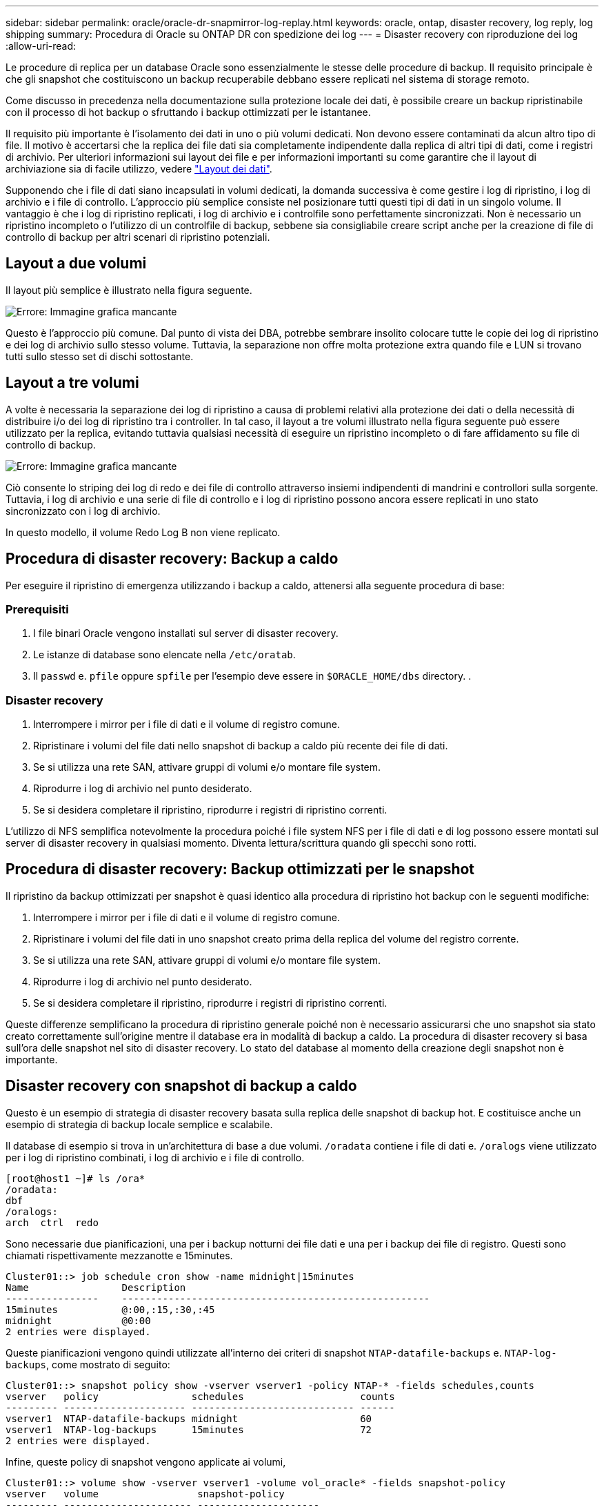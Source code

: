 ---
sidebar: sidebar 
permalink: oracle/oracle-dr-snapmirror-log-replay.html 
keywords: oracle, ontap, disaster recovery, log reply, log shipping 
summary: Procedura di Oracle su ONTAP DR con spedizione dei log 
---
= Disaster recovery con riproduzione dei log
:allow-uri-read: 


[role="lead"]
Le procedure di replica per un database Oracle sono essenzialmente le stesse delle procedure di backup. Il requisito principale è che gli snapshot che costituiscono un backup recuperabile debbano essere replicati nel sistema di storage remoto.

Come discusso in precedenza nella documentazione sulla protezione locale dei dati, è possibile creare un backup ripristinabile con il processo di hot backup o sfruttando i backup ottimizzati per le istantanee.

Il requisito più importante è l'isolamento dei dati in uno o più volumi dedicati. Non devono essere contaminati da alcun altro tipo di file. Il motivo è accertarsi che la replica dei file dati sia completamente indipendente dalla replica di altri tipi di dati, come i registri di archivio. Per ulteriori informazioni sui layout dei file e per informazioni importanti su come garantire che il layout di archiviazione sia di facile utilizzo, vedere  link:../../dp/oracle-online-backup.html#data-layout["Layout dei dati"].

Supponendo che i file di dati siano incapsulati in volumi dedicati, la domanda successiva è come gestire i log di ripristino, i log di archivio e i file di controllo. L'approccio più semplice consiste nel posizionare tutti questi tipi di dati in un singolo volume. Il vantaggio è che i log di ripristino replicati, i log di archivio e i controlfile sono perfettamente sincronizzati. Non è necessario un ripristino incompleto o l'utilizzo di un controlfile di backup, sebbene sia consigliabile creare script anche per la creazione di file di controllo di backup per altri scenari di ripristino potenziali.



== Layout a due volumi

Il layout più semplice è illustrato nella figura seguente.

image:2-volume.png["Errore: Immagine grafica mancante"]

Questo è l'approccio più comune. Dal punto di vista dei DBA, potrebbe sembrare insolito colocare tutte le copie dei log di ripristino e dei log di archivio sullo stesso volume. Tuttavia, la separazione non offre molta protezione extra quando file e LUN si trovano tutti sullo stesso set di dischi sottostante.



== Layout a tre volumi

A volte è necessaria la separazione dei log di ripristino a causa di problemi relativi alla protezione dei dati o della necessità di distribuire i/o dei log di ripristino tra i controller. In tal caso, il layout a tre volumi illustrato nella figura seguente può essere utilizzato per la replica, evitando tuttavia qualsiasi necessità di eseguire un ripristino incompleto o di fare affidamento su file di controllo di backup.

image:3-volume.png["Errore: Immagine grafica mancante"]

Ciò consente lo striping dei log di redo e dei file di controllo attraverso insiemi indipendenti di mandrini e controllori sulla sorgente. Tuttavia, i log di archivio e una serie di file di controllo e i log di ripristino possono ancora essere replicati in uno stato sincronizzato con i log di archivio.

In questo modello, il volume Redo Log B non viene replicato.



== Procedura di disaster recovery: Backup a caldo

Per eseguire il ripristino di emergenza utilizzando i backup a caldo, attenersi alla seguente procedura di base:



=== Prerequisiti

. I file binari Oracle vengono installati sul server di disaster recovery.
. Le istanze di database sono elencate nella `/etc/oratab`.
. Il `passwd` e. `pfile` oppure `spfile` per l'esempio deve essere in `$ORACLE_HOME/dbs` directory. .




=== Disaster recovery

. Interrompere i mirror per i file di dati e il volume di registro comune.
. Ripristinare i volumi del file dati nello snapshot di backup a caldo più recente dei file di dati.
. Se si utilizza una rete SAN, attivare gruppi di volumi e/o montare file system.
. Riprodurre i log di archivio nel punto desiderato.
. Se si desidera completare il ripristino, riprodurre i registri di ripristino correnti.


L'utilizzo di NFS semplifica notevolmente la procedura poiché i file system NFS per i file di dati e di log possono essere montati sul server di disaster recovery in qualsiasi momento. Diventa lettura/scrittura quando gli specchi sono rotti.



== Procedura di disaster recovery: Backup ottimizzati per le snapshot

Il ripristino da backup ottimizzati per snapshot è quasi identico alla procedura di ripristino hot backup con le seguenti modifiche:

. Interrompere i mirror per i file di dati e il volume di registro comune.
. Ripristinare i volumi del file dati in uno snapshot creato prima della replica del volume del registro corrente.
. Se si utilizza una rete SAN, attivare gruppi di volumi e/o montare file system.
. Riprodurre i log di archivio nel punto desiderato.
. Se si desidera completare il ripristino, riprodurre i registri di ripristino correnti.


Queste differenze semplificano la procedura di ripristino generale poiché non è necessario assicurarsi che uno snapshot sia stato creato correttamente sull'origine mentre il database era in modalità di backup a caldo. La procedura di disaster recovery si basa sull'ora delle snapshot nel sito di disaster recovery. Lo stato del database al momento della creazione degli snapshot non è importante.



== Disaster recovery con snapshot di backup a caldo

Questo è un esempio di strategia di disaster recovery basata sulla replica delle snapshot di backup hot. E costituisce anche un esempio di strategia di backup locale semplice e scalabile.

Il database di esempio si trova in un'architettura di base a due volumi. `/oradata` contiene i file di dati e. `/oralogs` viene utilizzato per i log di ripristino combinati, i log di archivio e i file di controllo.

....
[root@host1 ~]# ls /ora*
/oradata:
dbf
/oralogs:
arch  ctrl  redo
....
Sono necessarie due pianificazioni, una per i backup notturni dei file dati e una per i backup dei file di registro. Questi sono chiamati rispettivamente mezzanotte e 15minutes.

....
Cluster01::> job schedule cron show -name midnight|15minutes
Name                Description
----------------    -----------------------------------------------------
15minutes           @:00,:15,:30,:45
midnight            @0:00
2 entries were displayed.
....
Queste pianificazioni vengono quindi utilizzate all'interno dei criteri di snapshot `NTAP-datafile-backups` e. `NTAP-log-backups`, come mostrato di seguito:

....
Cluster01::> snapshot policy show -vserver vserver1 -policy NTAP-* -fields schedules,counts
vserver   policy                schedules                    counts
--------- --------------------- ---------------------------- ------
vserver1  NTAP-datafile-backups midnight                     60
vserver1  NTAP-log-backups      15minutes                    72
2 entries were displayed.
....
Infine, queste policy di snapshot vengono applicate ai volumi,

....
Cluster01::> volume show -vserver vserver1 -volume vol_oracle* -fields snapshot-policy
vserver   volume                 snapshot-policy
--------- ---------------------- ---------------------
vserver1  vol_oracle_datafiles   NTAP-datafile-backups
vserver1  vol_oracle_logs        NTAP-log-backups
....
Definisce la pianificazione del backup dei volumi. Le snapshot dei file dati vengono create a mezzanotte e conservate per 60 giorni. Il volume di registro contiene 72 snapshot create a intervalli di 15 minuti, con un massimo di 18 ore di copertura.

Quindi, assicurarsi che il database sia in modalità hot backup quando viene creata una snapshot del file dati. Questo viene fatto con un piccolo script che accetta alcuni argomenti di base che avviano e interrompono la modalità di backup sul SID specificato.

....
58 * * * * /snapomatic/current/smatic.db.ctrl --sid NTAP --startbackup
02 * * * * /snapomatic/current/smatic.db.ctrl --sid NTAP --stopbackup
....
Questo passaggio garantisce che il database sia in modalità di backup a caldo durante una finestra di quattro minuti che circonda lo snapshot di mezzanotte.

La replica nel sito di disaster recovery viene configurata come segue:

....
Cluster01::> snapmirror show -destination-path drvserver1:dr_oracle* -fields source-path,destination-path,schedule
source-path                      destination-path                   schedule
-------------------------------- ---------------------------------- --------
vserver1:vol_oracle_datafiles    drvserver1:dr_oracle_datafiles     6hours
vserver1:vol_oracle_logs         drvserver1:dr_oracle_logs          15minutes
2 entries were displayed.
....
La destinazione del volume del registro viene aggiornata ogni 15 minuti. Questo garantisce un RPO di circa 15 minuti. L'intervallo di aggiornamento preciso varia leggermente a seconda del volume totale dei dati che devono essere trasferiti durante l'aggiornamento.

La destinazione del volume del file dati viene aggiornata ogni sei ore. Ciò non influisce su RPO o RTO. Qualora fosse necessario un ripristino di emergenza, uno dei primi passaggi consiste nel ripristinare il volume del file dati in uno snapshot di backup a caldo. Lo scopo dell'intervallo di aggiornamento più frequente è di regolare la velocità di trasferimento di questo volume. Se l'aggiornamento è programmato una volta al giorno, tutte le modifiche accumulate durante il giorno devono essere trasferite contemporaneamente. Con aggiornamenti più frequenti, le modifiche vengono replicate più gradualmente nel corso della giornata.

In caso di disastro, il primo passo è quello di interrompere i mirror per entrambi i volumi:

....
Cluster01::> snapmirror break -destination-path drvserver1:dr_oracle_datafiles -force
Operation succeeded: snapmirror break for destination "drvserver1:dr_oracle_datafiles".
Cluster01::> snapmirror break -destination-path drvserver1:dr_oracle_logs -force
Operation succeeded: snapmirror break for destination "drvserver1:dr_oracle_logs".
Cluster01::>
....
Le repliche sono ora in lettura-scrittura. Il passaggio successivo consiste nel verificare la data e l'ora del volume di registro.

....
Cluster01::> snapmirror show -destination-path drvserver1:dr_oracle_logs -field newest-snapshot-timestamp
source-path                destination-path             newest-snapshot-timestamp
-------------------------- ---------------------------- -------------------------
vserver1:vol_oracle_logs   drvserver1:dr_oracle_logs    03/14 13:30:00
....
La copia più recente del volume di registro è il 14th marzo alle ore 13:30:00.

Quindi, identificare lo snapshot di backup a caldo creato immediatamente prima dello stato del volume di registro. Questa operazione è necessaria in quanto il processo di riproduzione dei log richiede la creazione di tutti i log di archivio in modalità hot backup. Pertanto, la replica del volume di registro deve essere precedente alle immagini di backup a caldo oppure non deve contenere i registri richiesti.

....
Cluster01::> snapshot list -vserver drvserver1 -volume dr_oracle_datafiles -fields create-time -snapshot midnight*
vserver   volume                    snapshot                   create-time
--------- ------------------------  -------------------------- ------------------------
drvserver1 dr_oracle_datafiles      midnight.2017-01-14_0000   Sat Jan 14 00:00:00 2017
drvserver1 dr_oracle_datafiles      midnight.2017-01-15_0000   Sun Jan 15 00:00:00 2017
...

drvserver1 dr_oracle_datafiles      midnight.2017-03-12_0000   Sun Mar 12 00:00:00 2017
drvserver1 dr_oracle_datafiles      midnight.2017-03-13_0000   Mon Mar 13 00:00:00 2017
drvserver1 dr_oracle_datafiles      midnight.2017-03-14_0000   Tue Mar 14 00:00:00 2017
60 entries were displayed.
Cluster01::>
....
L'istantanea creata più di recente è `midnight.2017-03-14_0000`. Questa è l'immagine di backup a caldo più recente dei file di dati e viene quindi ripristinata nel modo seguente:

....
Cluster01::> snapshot restore -vserver drvserver1 -volume dr_oracle_datafiles -snapshot midnight.2017-03-14_0000
Cluster01::>
....
A questo punto, il database è pronto per essere recuperato. Se si trattasse di un ambiente SAN, il passaggio successivo includerebbe l'attivazione di gruppi di volumi e il montaggio di file system, un processo facilmente automatizzato. Poiché questo esempio utilizza NFS, i file system sono già montati e diventano in lettura-scrittura senza ulteriore necessità di montaggio o attivazione nel momento in cui i mirror sono stati rotti.

A questo punto il database può essere ripristinato al punto desiderato oppure può essere completamente recuperato in relazione alla copia dei log di ripristino replicati. In questo esempio viene illustrato il valore del registro di archiviazione combinato, controlfile e del volume del registro di ripristino. Il processo di ripristino è notevolmente più semplice in quanto non è necessario fare affidamento su file di controllo di backup o su file di registro di ripristino.

....
[oracle@drhost1 ~]$ sqlplus / as sysdba
Connected to an idle instance.
SQL> startup mount;
ORACLE instance started.
Total System Global Area 1610612736 bytes
Fixed Size                  2924928 bytes
Variable Size            1090522752 bytes
Database Buffers          503316480 bytes
Redo Buffers               13848576 bytes
Database mounted.
SQL> recover database until cancel;
ORA-00279: change 1291884 generated at 03/14/2017 12:58:01 needed for thread 1
ORA-00289: suggestion : /oralogs_nfs/arch/1_34_938169986.dbf
ORA-00280: change 1291884 for thread 1 is in sequence #34
Specify log: {<RET>=suggested | filename | AUTO | CANCEL}
auto
ORA-00279: change 1296077 generated at 03/14/2017 15:00:44 needed for thread 1
ORA-00289: suggestion : /oralogs_nfs/arch/1_35_938169986.dbf
ORA-00280: change 1296077 for thread 1 is in sequence #35
ORA-00278: log file '/oralogs_nfs/arch/1_34_938169986.dbf' no longer needed for
this recovery
...
ORA-00279: change 1301407 generated at 03/14/2017 15:01:04 needed for thread 1
ORA-00289: suggestion : /oralogs_nfs/arch/1_40_938169986.dbf
ORA-00280: change 1301407 for thread 1 is in sequence #40
ORA-00278: log file '/oralogs_nfs/arch/1_39_938169986.dbf' no longer needed for
this recovery
ORA-00279: change 1301418 generated at 03/14/2017 15:01:19 needed for thread 1
ORA-00289: suggestion : /oralogs_nfs/arch/1_41_938169986.dbf
ORA-00280: change 1301418 for thread 1 is in sequence #41
ORA-00278: log file '/oralogs_nfs/arch/1_40_938169986.dbf' no longer needed for
this recovery
ORA-00308: cannot open archived log '/oralogs_nfs/arch/1_41_938169986.dbf'
ORA-17503: ksfdopn:4 Failed to open file /oralogs_nfs/arch/1_41_938169986.dbf
ORA-17500: ODM err:File does not exist
SQL> recover database;
Media recovery complete.
SQL> alter database open;
Database altered.
SQL>
....


== Disaster recovery con backup ottimizzati per le snapshot

La procedura di disaster recovery che utilizza backup ottimizzati per le istantanee è quasi identica alla procedura di disaster recovery per il backup a caldo. Come per la procedura di snapshot di backup a caldo, si tratta essenzialmente anche di un'estensione di un'architettura di backup locale in cui i backup vengono replicati per essere utilizzati per il disaster recovery. Nell'esempio seguente viene illustrata la procedura di configurazione e ripristino dettagliata. Questo esempio richiama inoltre le principali differenze tra i backup hot e quelli ottimizzati per le istantanee.

Il database di esempio si trova in un'architettura di base a due volumi. `/oradata` contiene file di dati, e. `/oralogs` viene utilizzato per i log di ripristino combinati, i log di archivio e i file di controllo.

....
 [root@host2 ~]# ls /ora*
/oradata:
dbf
/oralogs:
arch  ctrl  redo
....
Sono necessarie due pianificazioni: Una per i backup notturni dei file dati e una per i backup dei file di registro. Questi sono chiamati rispettivamente mezzanotte e 15minutes.

....
Cluster01::> job schedule cron show -name midnight|15minutes
Name                Description
----------------    -----------------------------------------------------
15minutes           @:00,:15,:30,:45
midnight            @0:00
2 entries were displayed.
....
Queste pianificazioni vengono quindi utilizzate all'interno dei criteri di snapshot `NTAP-datafile-backups` e. `NTAP-log-backups`, come mostrato di seguito:

....
Cluster01::> snapshot policy show -vserver vserver2  -policy NTAP-* -fields schedules,counts
vserver   policy                schedules                    counts
--------- --------------------- ---------------------------- ------
vserver2  NTAP-datafile-backups midnight                     60
vserver2  NTAP-log-backups      15minutes                    72
2 entries were displayed.
....
Infine, queste policy di snapshot vengono applicate ai volumi,

....
Cluster01::> volume show -vserver vserver2  -volume vol_oracle* -fields snapshot-policy
vserver   volume                 snapshot-policy
--------- ---------------------- ---------------------
vserver2  vol_oracle_datafiles   NTAP-datafile-backups
vserver2  vol_oracle_logs        NTAP-log-backups
....
Questo controlla la pianificazione di backup finale dei volumi. Le snapshot vengono create a mezzanotte e conservate per 60 giorni. Il volume di registro contiene 72 snapshot create a intervalli di 15 minuti, con un massimo di 18 ore di copertura.

La replica nel sito di disaster recovery viene configurata come segue:

....
Cluster01::> snapmirror show -destination-path drvserver2:dr_oracle* -fields source-path,destination-path,schedule
source-path                      destination-path                   schedule
-------------------------------- ---------------------------------- --------
vserver2:vol_oracle_datafiles    drvserver2:dr_oracle_datafiles     6hours
vserver2:vol_oracle_logs         drvserver2:dr_oracle_logs          15minutes
2 entries were displayed.
....
La destinazione del volume del registro viene aggiornata ogni 15 minuti. In questo modo si ottiene un RPO di circa 15 minuti, con un intervallo di aggiornamento preciso che varia leggermente a seconda del volume totale dei dati che devono essere trasferiti durante l'aggiornamento.

La destinazione del volume del file dati viene aggiornata ogni 6 ore. Ciò non influisce su RPO o RTO. Se è necessario un ripristino di emergenza, è necessario ripristinare prima il volume del file dati in una snapshot di backup a caldo. Lo scopo dell'intervallo di aggiornamento più frequente è di regolare la velocità di trasferimento di questo volume. Se l'aggiornamento è stato pianificato una volta al giorno, tutte le modifiche accumulate durante il giorno devono essere trasferite contemporaneamente. Con aggiornamenti più frequenti, le modifiche vengono replicate più gradualmente nel corso della giornata.

In caso di disastro, innanzitutto occorre interrompere i mirror per tutti i volumi:

....
Cluster01::> snapmirror break -destination-path drvserver2:dr_oracle_datafiles -force
Operation succeeded: snapmirror break for destination "drvserver2:dr_oracle_datafiles".
Cluster01::> snapmirror break -destination-path drvserver2:dr_oracle_logs -force
Operation succeeded: snapmirror break for destination "drvserver2:dr_oracle_logs".
Cluster01::>
....
Le repliche sono ora in lettura-scrittura. Il passaggio successivo consiste nel verificare la data e l'ora del volume di registro.

....
Cluster01::> snapmirror show -destination-path drvserver2:dr_oracle_logs -field newest-snapshot-timestamp
source-path                destination-path             newest-snapshot-timestamp
-------------------------- ---------------------------- -------------------------
vserver2:vol_oracle_logs   drvserver2:dr_oracle_logs    03/14 13:30:00
....
La copia più recente del volume di registro è il 14th marzo alle ore 13:30. Quindi, identificare lo snapshot del file dati creato immediatamente prima dello stato del volume di registro. Ciò è necessario in quanto il processo di riproduzione dei log richiede tutti i log di archivio appena precedenti allo snapshot nel punto di ripristino desiderato.

....
Cluster01::> snapshot list -vserver drvserver2 -volume dr_oracle_datafiles -fields create-time -snapshot midnight*
vserver   volume                    snapshot                   create-time
--------- ------------------------  -------------------------- ------------------------
drvserver2 dr_oracle_datafiles      midnight.2017-01-14_0000   Sat Jan 14 00:00:00 2017
drvserver2 dr_oracle_datafiles      midnight.2017-01-15_0000   Sun Jan 15 00:00:00 2017
...

drvserver2 dr_oracle_datafiles      midnight.2017-03-12_0000   Sun Mar 12 00:00:00 2017
drvserver2 dr_oracle_datafiles      midnight.2017-03-13_0000   Mon Mar 13 00:00:00 2017
drvserver2 dr_oracle_datafiles      midnight.2017-03-14_0000   Tue Mar 14 00:00:00 2017
60 entries were displayed.
Cluster01::>
....
L'istantanea creata più di recente è `midnight.2017-03-14_0000`. Ripristinare questa istantanea.

....
Cluster01::> snapshot restore -vserver drvserver2 -volume dr_oracle_datafiles -snapshot midnight.2017-03-14_0000
Cluster01::>
....
Il database è ora pronto per essere recuperato. Se si trattasse di un ambiente SAN, si attiverebbero quindi gruppi di volumi e si montassero file system, un processo facilmente automatizzato. Tuttavia, questo esempio utilizza NFS, quindi i file system sono già montati e sono diventati lettura-scrittura senza ulteriore necessità di montaggio o attivazione nel momento in cui i mirror sono stati rotti.

A questo punto il database può essere ripristinato al punto desiderato oppure può essere completamente recuperato in relazione alla copia dei log di ripristino replicati. In questo esempio viene illustrato il valore del registro di archiviazione combinato, controlfile e del volume del registro di ripristino. Il processo di recupero è notevolmente più semplice in quanto non è necessario fare affidamento su file di controllo di backup o su file di registro di ripristino.

....
[oracle@drhost2 ~]$ sqlplus / as sysdba
SQL*Plus: Release 12.1.0.2.0 Production on Wed Mar 15 12:26:51 2017
Copyright (c) 1982, 2014, Oracle.  All rights reserved.
Connected to an idle instance.
SQL> startup mount;
ORACLE instance started.
Total System Global Area 1610612736 bytes
Fixed Size                  2924928 bytes
Variable Size            1073745536 bytes
Database Buffers          520093696 bytes
Redo Buffers               13848576 bytes
Database mounted.
SQL> recover automatic;
Media recovery complete.
SQL> alter database open;
Database altered.
SQL>
....